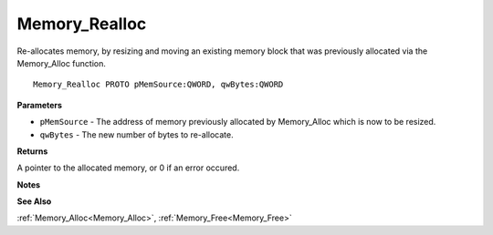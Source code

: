 .. _Memory_Realloc:

==============
Memory_Realloc
==============

Re-allocates memory, by resizing and moving an existing memory block that was previously allocated via the Memory_Alloc function.

::

   Memory_Realloc PROTO pMemSource:QWORD, qwBytes:QWORD


**Parameters**

* ``pMemSource`` - The address of memory previously allocated by Memory_Alloc which is now to be resized.

* ``qwBytes`` - The new number of bytes to re-allocate.


**Returns**

A pointer to the allocated memory, or 0 if an error occured.


**Notes**


**See Also**

:ref:`Memory_Alloc<Memory_Alloc>`, :ref:`Memory_Free<Memory_Free>`
